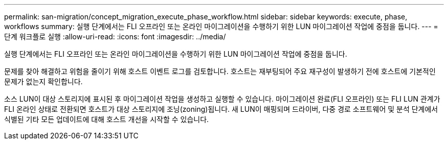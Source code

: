 ---
permalink: san-migration/concept_migration_execute_phase_workflow.html 
sidebar: sidebar 
keywords: execute, phase, workflows 
summary: 실행 단계에서는 FLI 오프라인 또는 온라인 마이그레이션을 수행하기 위한 LUN 마이그레이션 작업에 중점을 둡니다. 
---
= 단계 워크플로 실행
:allow-uri-read: 
:icons: font
:imagesdir: ../media/


[role="lead"]
실행 단계에서는 FLI 오프라인 또는 온라인 마이그레이션을 수행하기 위한 LUN 마이그레이션 작업에 중점을 둡니다.

문제를 찾아 해결하고 위험을 줄이기 위해 호스트 이벤트 로그를 검토합니다. 호스트는 재부팅되어 주요 재구성이 발생하기 전에 호스트에 기본적인 문제가 없는지 확인합니다.

소스 LUN이 대상 스토리지에 표시된 후 마이그레이션 작업을 생성하고 실행할 수 있습니다. 마이그레이션 완료(FLI 오프라인) 또는 FLI LUN 관계가 FLI 온라인 상태로 전환되면 호스트가 대상 스토리지에 조닝(zoning)됩니다. 새 LUN이 매핑되며 드라이버, 다중 경로 소프트웨어 및 분석 단계에서 식별된 기타 모든 업데이트에 대해 호스트 개선을 시작할 수 있습니다.
